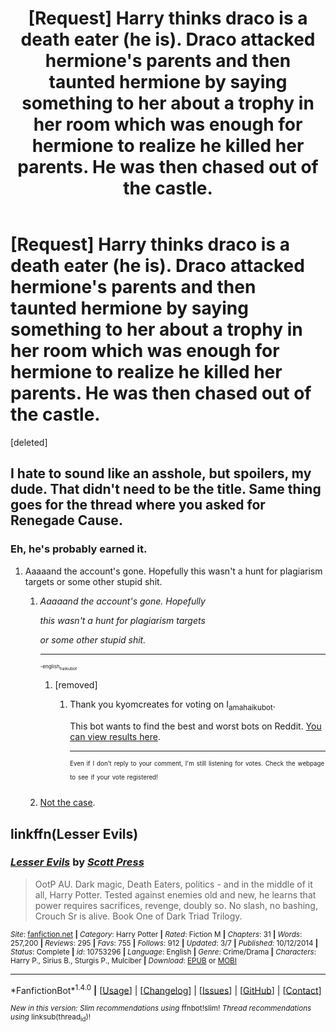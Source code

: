 #+TITLE: [Request] Harry thinks draco is a death eater (he is). Draco attacked hermione's parents and then taunted hermione by saying something to her about a trophy in her room which was enough for hermione to realize he killed her parents. He was then chased out of the castle.

* [Request] Harry thinks draco is a death eater (he is). Draco attacked hermione's parents and then taunted hermione by saying something to her about a trophy in her room which was enough for hermione to realize he killed her parents. He was then chased out of the castle.
:PROPERTIES:
:Score: 1
:DateUnix: 1506244047.0
:DateShort: 2017-Sep-24
:FlairText: Request
:END:
[deleted]


** I hate to sound like an asshole, but spoilers, my dude. That didn't need to be the title. Same thing goes for the thread where you asked for Renegade Cause.
:PROPERTIES:
:Author: ScottPress
:Score: 9
:DateUnix: 1506260361.0
:DateShort: 2017-Sep-24
:END:

*** Eh, he's probably earned it.
:PROPERTIES:
:Author: yarglethatblargle
:Score: 1
:DateUnix: 1506286945.0
:DateShort: 2017-Sep-25
:END:

**** Aaaaand the account's gone. Hopefully this wasn't a hunt for plagiarism targets or some other stupid shit.
:PROPERTIES:
:Author: ScottPress
:Score: 2
:DateUnix: 1506299001.0
:DateShort: 2017-Sep-25
:END:

***** /Aaaaand the account's gone. Hopefully/

/this wasn't a hunt for plagiarism targets/

/or some other stupid shit./

--------------

^{^{^{-english_haiku_bot}}}
:PROPERTIES:
:Author: I_am_a_haiku_bot
:Score: 2
:DateUnix: 1506299040.0
:DateShort: 2017-Sep-25
:END:

****** [removed]
:PROPERTIES:
:Score: 1
:DateUnix: 1506299079.0
:DateShort: 2017-Sep-25
:END:

******* Thank you kyomcreates for voting on I_am_a_haiku_bot.

This bot wants to find the best and worst bots on Reddit. [[https://goodbot-badbot.herokuapp.com/][You can view results here]].

--------------

^{^{Even}} ^{^{if}} ^{^{I}} ^{^{don't}} ^{^{reply}} ^{^{to}} ^{^{your}} ^{^{comment,}} ^{^{I'm}} ^{^{still}} ^{^{listening}} ^{^{for}} ^{^{votes.}} ^{^{Check}} ^{^{the}} ^{^{webpage}} ^{^{to}} ^{^{see}} ^{^{if}} ^{^{your}} ^{^{vote}} ^{^{registered!}}
:PROPERTIES:
:Author: GoodBot_BadBot
:Score: 1
:DateUnix: 1506299083.0
:DateShort: 2017-Sep-25
:END:


***** [[https://www.reddit.com/user/ChampionOfChaos][Not the case]].
:PROPERTIES:
:Author: yarglethatblargle
:Score: 1
:DateUnix: 1506300676.0
:DateShort: 2017-Sep-25
:END:


** linkffn(Lesser Evils)
:PROPERTIES:
:Author: menvadfan
:Score: 3
:DateUnix: 1506246340.0
:DateShort: 2017-Sep-24
:END:

*** [[http://www.fanfiction.net/s/10753296/1/][*/Lesser Evils/*]] by [[https://www.fanfiction.net/u/4033897/Scott-Press][/Scott Press/]]

#+begin_quote
  OotP AU. Dark magic, Death Eaters, politics - and in the middle of it all, Harry Potter. Tested against enemies old and new, he learns that power requires sacrifices, revenge, doubly so. No slash, no bashing, Crouch Sr is alive. Book One of Dark Triad Trilogy.
#+end_quote

^{/Site/: [[http://www.fanfiction.net/][fanfiction.net]] *|* /Category/: Harry Potter *|* /Rated/: Fiction M *|* /Chapters/: 31 *|* /Words/: 257,200 *|* /Reviews/: 295 *|* /Favs/: 755 *|* /Follows/: 912 *|* /Updated/: 3/7 *|* /Published/: 10/12/2014 *|* /Status/: Complete *|* /id/: 10753296 *|* /Language/: English *|* /Genre/: Crime/Drama *|* /Characters/: Harry P., Sirius B., Sturgis P., Mulciber *|* /Download/: [[http://www.ff2ebook.com/old/ffn-bot/index.php?id=10753296&source=ff&filetype=epub][EPUB]] or [[http://www.ff2ebook.com/old/ffn-bot/index.php?id=10753296&source=ff&filetype=mobi][MOBI]]}

--------------

*FanfictionBot*^{1.4.0} *|* [[[https://github.com/tusing/reddit-ffn-bot/wiki/Usage][Usage]]] | [[[https://github.com/tusing/reddit-ffn-bot/wiki/Changelog][Changelog]]] | [[[https://github.com/tusing/reddit-ffn-bot/issues/][Issues]]] | [[[https://github.com/tusing/reddit-ffn-bot/][GitHub]]] | [[[https://www.reddit.com/message/compose?to=tusing][Contact]]]

^{/New in this version: Slim recommendations using/ ffnbot!slim! /Thread recommendations using/ linksub(thread_id)!}
:PROPERTIES:
:Author: FanfictionBot
:Score: 1
:DateUnix: 1506246371.0
:DateShort: 2017-Sep-24
:END:
